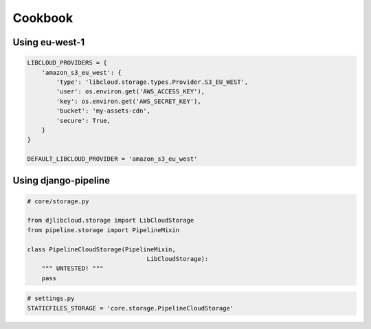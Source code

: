 ========
Cookbook
========

Using eu-west-1
-----------------

.. code-block:: python

    LIBCLOUD_PROVIDERS = {
        'amazon_s3_eu_west': {
            'type': 'libcloud.storage.types.Provider.S3_EU_WEST',
            'user': os.environ.get('AWS_ACCESS_KEY'),
            'key': os.environ.get('AWS_SECRET_KEY'),
            'bucket': 'my-assets-cdn',
            'secure': True,
        }
    }

    DEFAULT_LIBCLOUD_PROVIDER = 'amazon_s3_eu_west'

Using django-pipeline
----------------------

.. code-block:: python

    # core/storage.py

    from djlibcloud.storage import LibCloudStorage
    from pipeline.storage import PipelineMixin

    class PipelineCloudStorage(PipelineMixin,
                                     LibCloudStorage):
        """ UNTESTED! """
        pass


.. code-block:: python

    # settings.py
    STATICFILES_STORAGE = 'core.storage.PipelineCloudStorage'
    